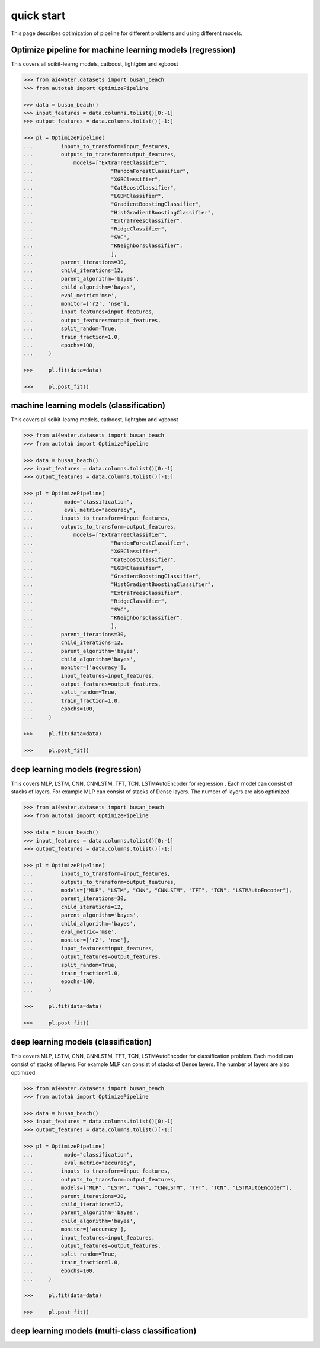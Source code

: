 quick start
***********

This page describes optimization of pipeline for different problems and using different
models.

Optimize pipeline for machine learning models (regression)
==========================================================

This covers all scikit-learng models, catboost, lightgbm and xgboost

.. code-block:: python

    >>> from ai4water.datasets import busan_beach
    >>> from autotab import OptimizePipeline

    >>> data = busan_beach()
    >>> input_features = data.columns.tolist()[0:-1]
    >>> output_features = data.columns.tolist()[-1:]

    >>> pl = OptimizePipeline(
    ...         inputs_to_transform=input_features,
    ...         outputs_to_transform=output_features,
    ...             models=["ExtraTreeClassifier",
    ...                         "RandomForestClassifier",
    ...                         "XGBClassifier",
    ...                         "CatBoostClassifier",
    ...                         "LGBMClassifier",
    ...                         "GradientBoostingClassifier",
    ...                         "HistGradientBoostingClassifier",
    ...                         "ExtraTreesClassifier",
    ...                         "RidgeClassifier",
    ...                         "SVC",
    ...                         "KNeighborsClassifier",
    ...                         ],
    ...         parent_iterations=30,
    ...         child_iterations=12,
    ...         parent_algorithm='bayes',
    ...         child_algorithm='bayes',
    ...         eval_metric='mse',
    ...         monitor=['r2', 'nse'],
    ...         input_features=input_features,
    ...         output_features=output_features,
    ...         split_random=True,
    ...         train_fraction=1.0,
    ...         epochs=100,
    ...     )

    >>>     pl.fit(data=data)

    >>>     pl.post_fit()

machine learning models (classification)
==============================================================

This covers all scikit-learng models, catboost, lightgbm and xgboost

.. code-block:: python

    >>> from ai4water.datasets import busan_beach
    >>> from autotab import OptimizePipeline

    >>> data = busan_beach()
    >>> input_features = data.columns.tolist()[0:-1]
    >>> output_features = data.columns.tolist()[-1:]

    >>> pl = OptimizePipeline(
    ...          mode="classification",
    ...          eval_metric="accuracy",
    ...         inputs_to_transform=input_features,
    ...         outputs_to_transform=output_features,
    ...             models=["ExtraTreeClassifier",
    ...                         "RandomForestClassifier",
    ...                         "XGBClassifier",
    ...                         "CatBoostClassifier",
    ...                         "LGBMClassifier",
    ...                         "GradientBoostingClassifier",
    ...                         "HistGradientBoostingClassifier",
    ...                         "ExtraTreesClassifier",
    ...                         "RidgeClassifier",
    ...                         "SVC",
    ...                         "KNeighborsClassifier",
    ...                         ],
    ...         parent_iterations=30,
    ...         child_iterations=12,
    ...         parent_algorithm='bayes',
    ...         child_algorithm='bayes',
    ...         monitor=['accuracy'],
    ...         input_features=input_features,
    ...         output_features=output_features,
    ...         split_random=True,
    ...         train_fraction=1.0,
    ...         epochs=100,
    ...     )

    >>>     pl.fit(data=data)

    >>>     pl.post_fit()

deep learning models (regression)
=======================================================

This covers MLP, LSTM, CNN, CNNLSTM, TFT, TCN, LSTMAutoEncoder for regression .
Each model can consist of stacks of layers. For example MLP can consist of
stacks of Dense layers. The number of layers are also optimized.

.. code-block:: python

    >>> from ai4water.datasets import busan_beach
    >>> from autotab import OptimizePipeline

    >>> data = busan_beach()
    >>> input_features = data.columns.tolist()[0:-1]
    >>> output_features = data.columns.tolist()[-1:]

    >>> pl = OptimizePipeline(
    ...         inputs_to_transform=input_features,
    ...         outputs_to_transform=output_features,
    ...         models=["MLP", "LSTM", "CNN", "CNNLSTM", "TFT", "TCN", "LSTMAutoEncoder"],
    ...         parent_iterations=30,
    ...         child_iterations=12,
    ...         parent_algorithm='bayes',
    ...         child_algorithm='bayes',
    ...         eval_metric='mse',
    ...         monitor=['r2', 'nse'],
    ...         input_features=input_features,
    ...         output_features=output_features,
    ...         split_random=True,
    ...         train_fraction=1.0,
    ...         epochs=100,
    ...     )

    >>>     pl.fit(data=data)

    >>>     pl.post_fit()

deep learning models (classification)
===========================================================

This covers MLP, LSTM, CNN, CNNLSTM, TFT, TCN, LSTMAutoEncoder for classification problem.
Each model can consist of stacks of layers. For example MLP can consist of
stacks of Dense layers. The number of layers are also optimized.

.. code-block:: python

    >>> from ai4water.datasets import busan_beach
    >>> from autotab import OptimizePipeline

    >>> data = busan_beach()
    >>> input_features = data.columns.tolist()[0:-1]
    >>> output_features = data.columns.tolist()[-1:]

    >>> pl = OptimizePipeline(
    ...          mode="classification",
    ...          eval_metric="accuracy",
    ...         inputs_to_transform=input_features,
    ...         outputs_to_transform=output_features,
    ...         models=["MLP", "LSTM", "CNN", "CNNLSTM", "TFT", "TCN", "LSTMAutoEncoder"],
    ...         parent_iterations=30,
    ...         child_iterations=12,
    ...         parent_algorithm='bayes',
    ...         child_algorithm='bayes',
    ...         monitor=['accuracy'],
    ...         input_features=input_features,
    ...         output_features=output_features,
    ...         split_random=True,
    ...         train_fraction=1.0,
    ...         epochs=100,
    ...     )

    >>>     pl.fit(data=data)

    >>>     pl.post_fit()

deep learning models (multi-class classification)
===========================================================

